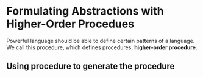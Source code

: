 * Formulating Abstractions with Higher-Order Procedues
Powerful language should be able to define certain patterns of a language. We call this procedure, which defines procedures, *higher-order procedure*.

** Using procedure to generate the procedure
